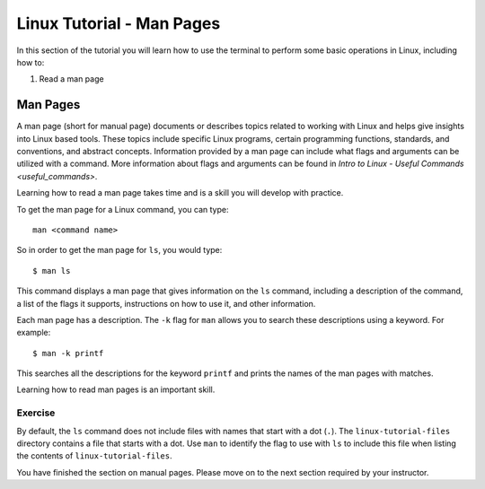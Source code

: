 .. _linux-man:

Linux Tutorial - Man Pages
==========================

In this section of the tutorial you will learn how to use
the terminal to perform some basic operations in Linux, including how to:

#. Read a man page

Man Pages
---------

A man page (short for manual page) documents or describes topics related to working with Linux and helps give insights into Linux based tools. 
These topics include specific Linux programs, certain programming functions, standards, and conventions, and abstract concepts.
Information provided by a man page can include what flags and arguments can be utilized with a command. 
More information about flags and arguments can be found in `Intro to Linux - Useful Commands <useful_commands>`.

Learning how to read a man page takes time and is a skill you will develop with practice.

To get the man page for a Linux command, you can type::

    man <command name>

So in order to get the man page for ``ls``, you would type::

    $ man ls

This command displays a man page that gives information on the ``ls`` command, including a description of the command, a list of the flags it supports, instructions on how to use it, and other information.

Each man page has a description. The ``-k`` flag for ``man`` allows you to search these descriptions using a keyword. For example::

    $ man -k printf

This searches all the descriptions for the keyword ``printf`` and prints the names of the man pages with matches.

Learning how to read man pages is an important skill.

Exercise
~~~~~~~~

By default, the ``ls`` command does not include files with names that start with a dot (``.``).
The ``linux-tutorial-files`` directory contains a file that starts with a dot.  Use ``man`` to identify the flag to use with ``ls`` to include this file when listing the contents of ``linux-tutorial-files``.


You have finished the section on manual pages.  Please move on to the
next section required by your instructor.
